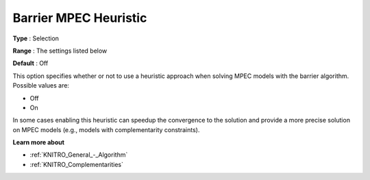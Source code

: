 .. _KNITRO_IP_-_Barrier_MPEC_Heuristic:


Barrier MPEC Heuristic
======================



**Type** :	Selection	

**Range** :	The settings listed below	

**Default** :	Off	



This option specifies whether or not to use a heuristic approach when solving MPEC models with the barrier algorithm. Possible values are:



*	Off
*	On




In some cases enabling this heuristic can speedup the convergence to the solution and provide a more precise solution on MPEC models (e.g., models with complementarity constraints).





**Learn more about** 

*	:ref:`KNITRO_General_-_Algorithm` 
*	:ref:`KNITRO_Complementarities` 



